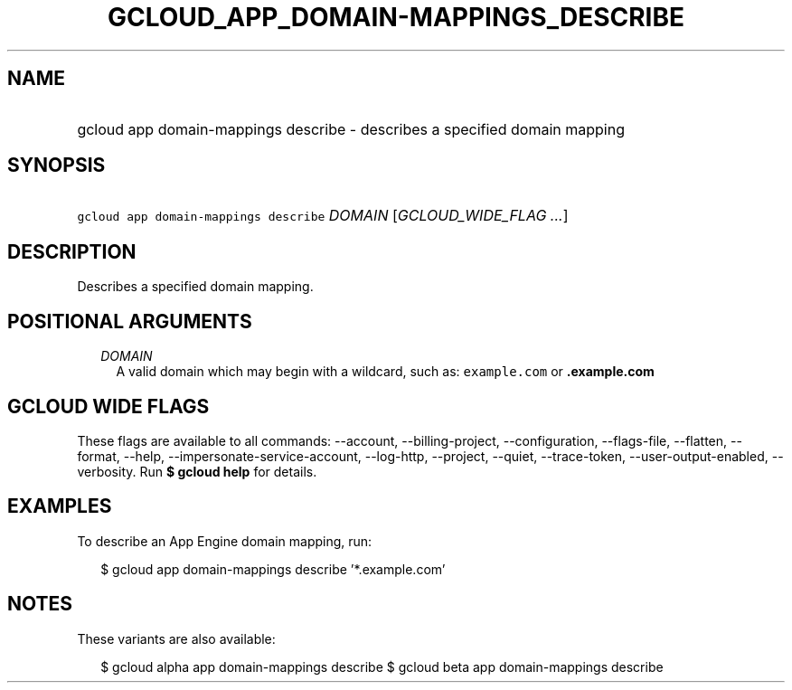 
.TH "GCLOUD_APP_DOMAIN\-MAPPINGS_DESCRIBE" 1



.SH "NAME"
.HP
gcloud app domain\-mappings describe \- describes a specified domain mapping



.SH "SYNOPSIS"
.HP
\f5gcloud app domain\-mappings describe\fR \fIDOMAIN\fR [\fIGCLOUD_WIDE_FLAG\ ...\fR]



.SH "DESCRIPTION"

Describes a specified domain mapping.



.SH "POSITIONAL ARGUMENTS"

.RS 2m
.TP 2m
\fIDOMAIN\fR
A valid domain which may begin with a wildcard, such as: \f5example.com\fR or
\f5\fB.example.com\fR


\fR
.RE
.sp

.SH "GCLOUD WIDE FLAGS"

These flags are available to all commands: \-\-account, \-\-billing\-project,
\-\-configuration, \-\-flags\-file, \-\-flatten, \-\-format, \-\-help,
\-\-impersonate\-service\-account, \-\-log\-http, \-\-project, \-\-quiet,
\-\-trace\-token, \-\-user\-output\-enabled, \-\-verbosity. Run \fB$ gcloud
help\fR for details.



.SH "EXAMPLES"

To describe an App Engine domain mapping, run:

.RS 2m
$ gcloud app domain\-mappings describe '*.example.com'
.RE



.SH "NOTES"

These variants are also available:

.RS 2m
$ gcloud alpha app domain\-mappings describe
$ gcloud beta app domain\-mappings describe
.RE

